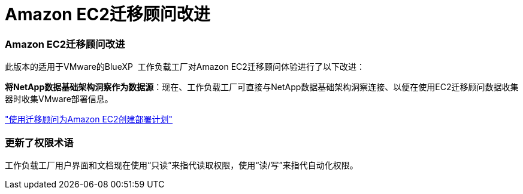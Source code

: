 = Amazon EC2迁移顾问改进
:allow-uri-read: 




=== Amazon EC2迁移顾问改进

此版本的适用于VMware的BlueXP  工作负载工厂对Amazon EC2迁移顾问体验进行了以下改进：

*将NetApp数据基础架构洞察作为数据源*：现在、工作负载工厂可直接与NetApp数据基础架构洞察连接、以便在使用EC2迁移顾问数据收集器时收集VMware部署信息。

https://docs.netapp.com/us-en/workload-vmware/launch-onboarding-advisor-native.html["使用迁移顾问为Amazon EC2创建部署计划"]



=== 更新了权限术语

工作负载工厂用户界面和文档现在使用“只读”来指代读取权限，使用“读/写”来指代自动化权限。
